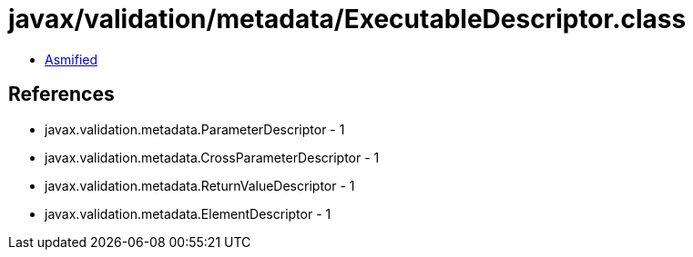 = javax/validation/metadata/ExecutableDescriptor.class

 - link:ExecutableDescriptor-asmified.java[Asmified]

== References

 - javax.validation.metadata.ParameterDescriptor - 1
 - javax.validation.metadata.CrossParameterDescriptor - 1
 - javax.validation.metadata.ReturnValueDescriptor - 1
 - javax.validation.metadata.ElementDescriptor - 1
